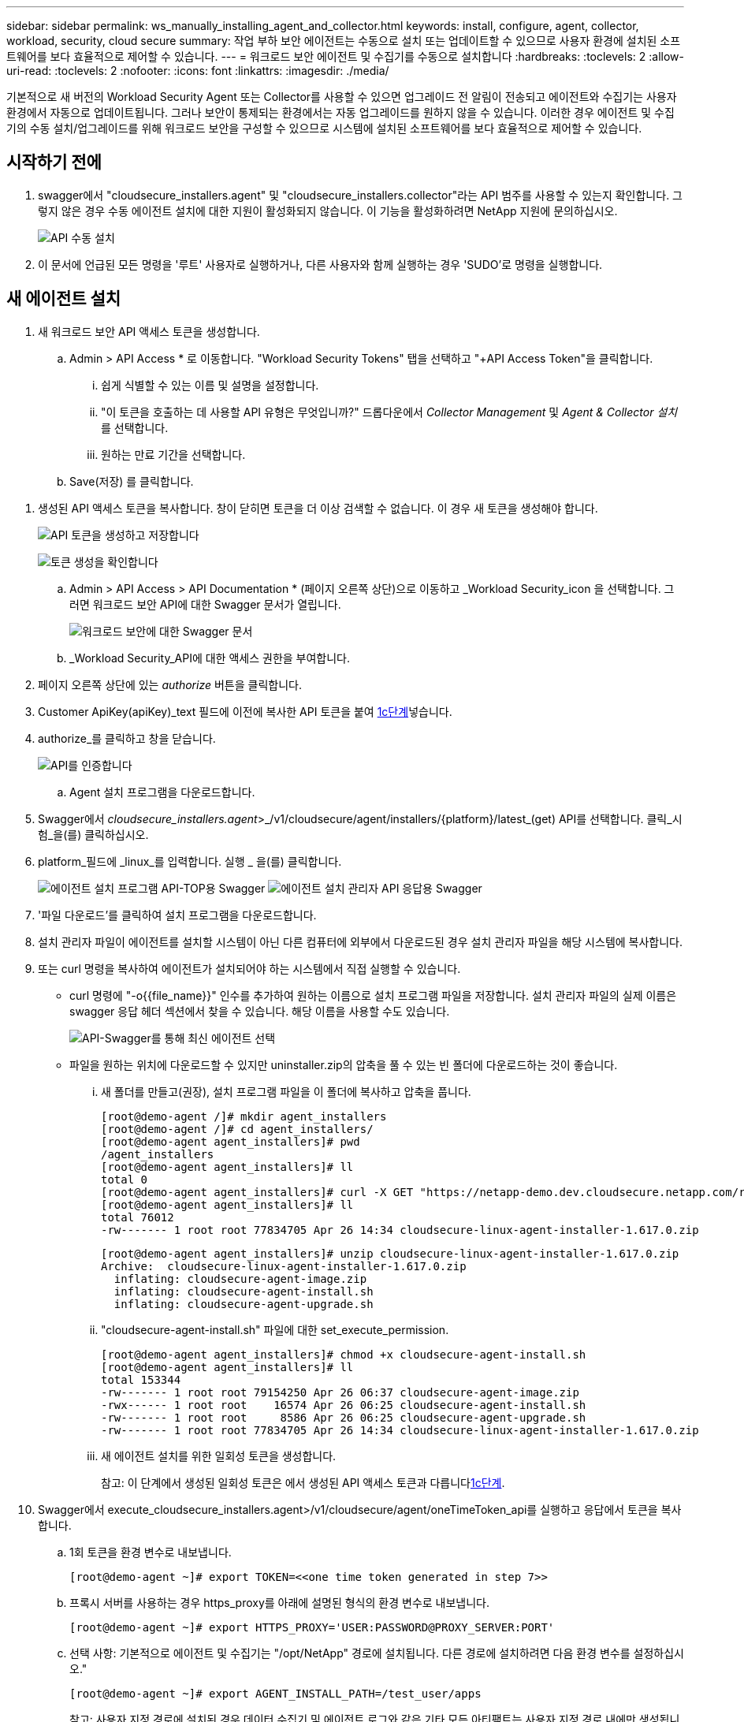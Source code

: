 ---
sidebar: sidebar 
permalink: ws_manually_installing_agent_and_collector.html 
keywords: install, configure, agent, collector, workload, security, cloud secure 
summary: 작업 부하 보안 에이전트는 수동으로 설치 또는 업데이트할 수 있으므로 사용자 환경에 설치된 소프트웨어를 보다 효율적으로 제어할 수 있습니다. 
---
= 워크로드 보안 에이전트 및 수집기를 수동으로 설치합니다
:hardbreaks:
:toclevels: 2
:allow-uri-read: 
:toclevels: 2
:nofooter: 
:icons: font
:linkattrs: 
:imagesdir: ./media/


[role="lead"]
기본적으로 새 버전의 Workload Security Agent 또는 Collector를 사용할 수 있으면 업그레이드 전 알림이 전송되고 에이전트와 수집기는 사용자 환경에서 자동으로 업데이트됩니다. 그러나 보안이 통제되는 환경에서는 자동 업그레이드를 원하지 않을 수 있습니다. 이러한 경우 에이전트 및 수집기의 수동 설치/업그레이드를 위해 워크로드 보안을 구성할 수 있으므로 시스템에 설치된 소프트웨어를 보다 효율적으로 제어할 수 있습니다.



== 시작하기 전에

. swagger에서 "cloudsecure_installers.agent" 및 "cloudsecure_installers.collector"라는 API 범주를 사용할 수 있는지 확인합니다. 그렇지 않은 경우 수동 에이전트 설치에 대한 지원이 활성화되지 않습니다. 이 기능을 활성화하려면 NetApp 지원에 문의하십시오.
+
image:ws_manual_install_APIs.png["API 수동 설치"]

. 이 문서에 언급된 모든 명령을 '루트' 사용자로 실행하거나, 다른 사용자와 함께 실행하는 경우 'SUDO'로 명령을 실행합니다.




== 새 에이전트 설치

. 새 워크로드 보안 API 액세스 토큰을 생성합니다.
+
.. Admin > API Access * 로 이동합니다. "Workload Security Tokens" 탭을 선택하고 "+API Access Token"을 클릭합니다.
+
... 쉽게 식별할 수 있는 이름 및 설명을 설정합니다.
... "이 토큰을 호출하는 데 사용할 API 유형은 무엇입니까?" 드롭다운에서 _Collector Management_ 및 _Agent & Collector 설치_ 를 선택합니다.
... 원하는 만료 기간을 선택합니다.


.. Save(저장) 를 클릭합니다.




[[copy-access-token]]
. 생성된 API 액세스 토큰을 복사합니다. 창이 닫히면 토큰을 더 이상 검색할 수 없습니다. 이 경우 새 토큰을 생성해야 합니다.
+
image:ws_create_and_save_token.png["API 토큰을 생성하고 저장합니다"]

+
image:ws_create_and_save_token_confirm.png["토큰 생성을 확인합니다"]

+
.. Admin > API Access > API Documentation * (페이지 오른쪽 상단)으로 이동하고 _Workload Security_icon 을 선택합니다. 그러면 워크로드 보안 API에 대한 Swagger 문서가 열립니다.
+
image:ws_swagger_documentation_link.png["워크로드 보안에 대한 Swagger 문서"]

.. _Workload Security_API에 대한 액세스 권한을 부여합니다.


. 페이지 오른쪽 상단에 있는 _authorize_ 버튼을 클릭합니다.
. Customer ApiKey(apiKey)_text 필드에 이전에 복사한 API 토큰을 붙여 <<copy-access-token,1c단계>>넣습니다.
. authorize_를 클릭하고 창을 닫습니다.
+
image:ws_API_authorization.png["API를 인증합니다"]

+
.. Agent 설치 프로그램을 다운로드합니다.


. Swagger에서 _cloudsecure_installers.agent_>_/v1/cloudsecure/agent/installers/{platform}/latest_(get) API를 선택합니다. 클릭_시험_을(를) 클릭하십시오.
. platform_필드에 _linux_를 입력합니다. 실행 _ 을(를) 클릭합니다.
+
image:ws_installers_agent_api_swagger.png["에이전트 설치 프로그램 API-TOP용 Swagger"]
image:ws_installers_agent_api_swagger-2.png["에이전트 설치 관리자 API 응답용 Swagger"]

. '파일 다운로드'를 클릭하여 설치 프로그램을 다운로드합니다.
. 설치 관리자 파일이 에이전트를 설치할 시스템이 아닌 다른 컴퓨터에 외부에서 다운로드된 경우 설치 관리자 파일을 해당 시스템에 복사합니다.
. 또는 curl 명령을 복사하여 에이전트가 설치되어야 하는 시스템에서 직접 실행할 수 있습니다.
+
** curl 명령에 "-o{{file_name}}" 인수를 추가하여 원하는 이름으로 설치 프로그램 파일을 저장합니다. 설치 관리자 파일의 실제 이름은 swagger 응답 헤더 섹션에서 찾을 수 있습니다. 해당 이름을 사용할 수도 있습니다.
+
image:ws_installers_agent_api_swagger_installer_file.png["API-Swagger를 통해 최신 에이전트 선택"]

** 파일을 원하는 위치에 다운로드할 수 있지만 uninstaller.zip의 압축을 풀 수 있는 빈 폴더에 다운로드하는 것이 좋습니다.
+
... 새 폴더를 만들고(권장), 설치 프로그램 파일을 이 폴더에 복사하고 압축을 풉니다.
+
[listing]
----
[root@demo-agent /]# mkdir agent_installers
[root@demo-agent /]# cd agent_installers/
[root@demo-agent agent_installers]# pwd
/agent_installers
[root@demo-agent agent_installers]# ll
total 0
[root@demo-agent agent_installers]# curl -X GET "https://netapp-demo.dev.cloudsecure.netapp.com/rest/v1/cloudsecure/agents/installers/linux/latest" -H "accept: application/octet-stream" -H "X-CloudInsights-ApiKey: <<API Access Token>>" -o cloudsecure-linux-agent-installer-1.617.0.zip
[root@demo-agent agent_installers]# ll
total 76012
-rw------- 1 root root 77834705 Apr 26 14:34 cloudsecure-linux-agent-installer-1.617.0.zip
----
+
[listing]
----
[root@demo-agent agent_installers]# unzip cloudsecure-linux-agent-installer-1.617.0.zip
Archive:  cloudsecure-linux-agent-installer-1.617.0.zip
  inflating: cloudsecure-agent-image.zip
  inflating: cloudsecure-agent-install.sh
  inflating: cloudsecure-agent-upgrade.sh
----
... "cloudsecure-agent-install.sh" 파일에 대한 set_execute_permission.
+
[listing]
----
[root@demo-agent agent_installers]# chmod +x cloudsecure-agent-install.sh
[root@demo-agent agent_installers]# ll
total 153344
-rw------- 1 root root 79154250 Apr 26 06:37 cloudsecure-agent-image.zip
-rwx------ 1 root root    16574 Apr 26 06:25 cloudsecure-agent-install.sh
-rw------- 1 root root     8586 Apr 26 06:25 cloudsecure-agent-upgrade.sh
-rw------- 1 root root 77834705 Apr 26 14:34 cloudsecure-linux-agent-installer-1.617.0.zip

----
... 새 에이전트 설치를 위한 일회성 토큰을 생성합니다.
+
참고: 이 단계에서 생성된 일회성 토큰은 에서 생성된 API 액세스 토큰과 다릅니다<<copy-access-token,1c단계>>.





. Swagger에서 execute_cloudsecure_installers.agent>/v1/cloudsecure/agent/oneTimeToken_api를 실행하고 응답에서 토큰을 복사합니다.
+
.. 1회 토큰을 환경 변수로 내보냅니다.
+
[listing]
----
[root@demo-agent ~]# export TOKEN=<<one time token generated in step 7>>
----
.. 프록시 서버를 사용하는 경우 https_proxy를 아래에 설명된 형식의 환경 변수로 내보냅니다.
+
[listing]
----
[root@demo-agent ~]# export HTTPS_PROXY='USER:PASSWORD@PROXY_SERVER:PORT'
----
.. 선택 사항: 기본적으로 에이전트 및 수집기는 "/opt/NetApp" 경로에 설치됩니다. 다른 경로에 설치하려면 다음 환경 변수를 설정하십시오."
+
[listing]
----
[root@demo-agent ~]# export AGENT_INSTALL_PATH=/test_user/apps
----
+
참고: 사용자 지정 경로에 설치된 경우 데이터 수집기 및 에이전트 로그와 같은 기타 모든 아티팩트는 사용자 지정 경로 내에만 생성됩니다. 설치 로그는 계속해서 -_/var/log/netapp/cloudsecure/install_에 표시됩니다.

.. 에이전트 설치 프로그램을 다운로드한 디렉터리로 돌아가서 "cloudsecure-agent-install.sh"를 실행합니다.
+
[listing]
----
[root@demo-agent agent_installers]# ./ cloudsecure-agent-install.sh
----
+
참고: 사용자가 “bash” 셸에서 실행되고 있지 않으면 내보내기 명령이 작동하지 않을 수 있습니다. 이 경우 8단계부터 11단계까지 결합하여 아래와 같이 실행할 수 있습니다. HTTPS_PROXY 및 AGENT_INSTALL_PATH는 선택 사항이며 필요하지 않은 경우 무시할 수 있습니다.

+
[listing]
----
sudo /bin/bash -c "TOKEN=<<one time token generated in step 7>> HTTPS_PROXY=<<proxy details in the format mentioned in step 9>> AGENT_INSTALL_PATH=<<custom_path_to_install_agent>> ./cloudsecure-agent-install.sh"
----
+
이 때 에이전트가 성공적으로 설치되어야 합니다.

.. 에이전트 설치를 위한 상태 점검:


. "systemctl status cloudsecure-agent.service” 실행하고 에이전트 서비스가 _running_state에 있는지 확인합니다.
+
[listing]
----
[root@demo-agent ~]# systemctl status cloudsecure-agent.service
 cloudsecure-agent.service - Cloud Secure Agent Daemon Service
   Loaded: loaded (/usr/lib/systemd/system/cloudsecure-agent.service; enabled; vendor preset: disabled)
   Active: active (running) since Fri 2024-04-26 02:50:37 EDT; 12h ago
 Main PID: 15887 (java)
    Tasks: 72
   CGroup: /system.slice/cloudsecure-agent.service
           ├─15887 java -Dconfig.file=/test_user/apps/cloudsecure/agent/conf/application.conf -Dagent.proxy.host= -Dagent.proxy.port= -Dagent.proxy.user= -Dagent.proxy.password= -Dagent.env=prod -Dagent.base.path=/test_user/apps/cloudsecure/agent -...

----
. 상담원은 "상담원" 페이지에 표시되고 '연결됨' 상태여야 합니다.
+
image:ws_agentsPageShowingConnected.png["연결된 에이전트를 표시하는 UI"]

+
.. 설치 후 정리.


. 에이전트 설치에 성공하면 다운로드한 에이전트 설치 관리자 파일을 삭제할 수 있습니다.




== 새 데이터 수집기를 설치합니다.

참고: 이 문서에는 "ONTAP SVM data collector"를 설치하는 지침이 포함되어 있습니다. "Cloud Volumes ONTAP 데이터 수집기" 및 "Amazon FSx for NetApp ONTAP 데이터 수집기"에도 동일한 단계가 적용됩니다.

. Collector를 설치해야 하는 시스템으로 이동하여 "/tmp" 디렉토리 아래에 "Collector"라는 디렉토리를 생성합니다.
+
[listing]
----
[root@demo-agent ~]# mkdir -p /tmp/collectors
----
. “Collector” 디렉토리의 소유권을 “cssys:cssys”(에이전트 설치 중에 cssys 사용자 및 그룹이 생성됨)로 변경합니다.
+
[listing]
----
[root@demo-agent /]# chown cssys:cssys /tmp/collectors
[root@demo-agent /]# cd /tmp/
[root@demo-agent tmp]# ll | grep collectors
drwx------ 2 cssys         cssys 4096 Apr 26 15:56 collectors

----
. 이제 Collector 버전과 UUID를 가져와야 합니다. "cloudsecure_config.collector-types" API로 이동합니다.
. "cloudsecure_config.collector-types>/v1/cloudsecure/collector-types"(get) API 로 이동합니다. “collectorCategory” 드롭다운에서 수집기 유형을 “data”로 선택합니다. 모든 수집기 유형 세부 정보를 가져오려면 "모두"를 선택하십시오.
. 필요한 Collector 유형의 UUID를 복사합니다.
+
image:ws_collectorAPIShowingUUID.png["UUID를 표시하는 Collector API 응답입니다"]

. Collector 설치 프로그램을 다운로드합니다.
+
.. "cloudsecure_installers.collector>/v1/cloudsecure/collector-types/installers/{collectorTypeUUID}"(get) API로 이동합니다. 이전 단계에서 복사한 UUID를 입력하고 설치 관리자 파일을 다운로드합니다.
+
image:ws_downloadCollectorByUUID.png["UUID로 Collector를 다운로드하는 API입니다"]

.. 설치 관리자 파일이 다른 컴퓨터에 외부에서 다운로드되면 설치 관리자 파일을 에이전트가 실행 중인 시스템에 복사하고 "/tmp/collectors" 디렉토리에 저장합니다.
.. 또는 동일한 API에서 curl 명령을 복사하여 Collector를 설치할 시스템에서 직접 실행할 수 있습니다.
+
파일 이름은 다운로드 수집기 API의 응답 헤더에 있는 것과 동일해야 합니다. 아래 스크린샷을 참조하십시오.

+
image:ws_curl_command.png["난독 처리된 토큰을 보여 주는 Curl 명령의 예"]

+
[listing]
----
[root@demo-agent collectors]# pwd
/tmp/collectors
[root@demo-agent collectors]# curl -X GET "https://netapp-demo.dev.cloudsecure.netapp.com/rest/v1/cloudsecure/collector-types/installers/1829df8a-c16d-45b1-b72a-ed5707129870" -H "accept: application/octet-stream" -H "X-CloudInsights-ApiKey: <<API Access Token>>" -o cs-ontap-dsc_1.286.0.zip

-rw------- 1 root root 50906252 Apr 26 16:11 cs-ontap-dsc_1.286.0.zip
[root@demo-agent collectors]# chown cssys:cssys cs-ontap-dsc_1.286.0.zip
[root@demo-agent collectors]# ll
total 49716
-rw------- 1 cssys cssys 50906252 Apr 26 16:11 cs-ontap-dsc_1.286.0.zip
----


. Workload Security > Collector * 로 이동하고 * + Collector * 를 선택합니다. ONTAP SVM_collector를 선택합니다.
. Collector 세부 정보 및 _Save_the Collector를 구성합니다.
. “Save(저장)”를 클릭하면 에이전트 프로세스가 "/tmp/Collectors/" 디렉터리에서 Collector 설치 프로그램을 찾아 Collector를 설치합니다.
. 대체 옵션으로 UI를 통해 Collector를 추가하는 대신 API를 통해서도 추가할 수 있습니다.
+
.. "cloudsecure_config.collectors"> "/v1/cloudsecure/collectors"(POST) API로 이동합니다.
.. 예 드롭다운에서 "ONTAP SVM data collector json sample"를 선택하고, collector 구성 세부 정보를 업데이트하고, Execute를 선택합니다.
+
image:ws_API_add_collector.png["Collector를 추가할 API입니다"]



. 이제 '데이터 수집기' 섹션 아래에 수집기가 표시됩니다.
+
image:ws_collectorPageList.png["수집기를 보여 주는 UI 목록 페이지"]

. 설치 후 정리.
+
.. Collector 설치에 성공하면 "/tmp/Collector" 디렉토리의 모든 파일을 삭제할 수 있습니다.






== 새 사용자 디렉터리 수집기를 설치하는 중입니다

참고: 이 문서에서는 LDAP Collector를 설치하는 단계에 대해 설명했습니다. AD Collector 설치에도 동일한 단계가 적용됩니다.

. Collector를 설치해야 하는 시스템으로 이동하여 "/tmp" 디렉토리 아래에 "Collector"라는 디렉토리를 생성합니다.
+
[listing]
----
[root@demo-agent ~]# mkdir -p /tmp/collectors
[root@demo-agent /]# chown cssys:cssys /tmp/collectors
[root@demo-agent /]# cd /tmp/
[root@demo-agent tmp]# ll | grep collectors
drwx------ 2 cssys         cssys 4096 Apr 26 15:56 collectors
----
. 이제 Collector의 버전과 UUID를 가져와야 합니다. "cloudsecure_config.collector-types" API로 이동합니다. collectorCategory 드롭다운에서 수집기 유형을 "user"로 선택합니다. 단일 요청에서 모든 수집기 유형 세부 정보를 가져오려면 "모두"를 선택하십시오.
+
image:ws_API_collector_all.png["API를 사용하여 모든 수집기를 가져옵니다"]

. LDAP 수집기의 UUID를 복사합니다.
+
image:ws_LDAP_collector_UUID.png["LDAP 수집기 UUID를 보여 주는 API 응답입니다"]

. Collector 설치 프로그램을 다운로드합니다.
+
.. "cloudsecure_installers.collector"> "/v1/cloudsecure/collector-types/installers/{collectorTypeUUID}"(GET) API로 이동합니다. 이전 단계에서 복사한 UUID를 입력하고 설치 관리자 파일을 다운로드합니다.
+
image:ws_LDAP_collector_UUID_download.png["API 및 다운로드 수집기에 대한 응답입니다"]

.. 설치 관리자 파일이 다른 컴퓨터에 외부에서 다운로드되면 설치 관리자 파일을 에이전트가 실행 중인 시스템과 "/tmp/collectors" 디렉토리에 복사합니다.
.. 또는 동일한 API에서 curl 명령을 복사하여 Collector를 설치해야 하는 시스템에서 직접 실행할 수 있습니다.
+
파일 이름은 다운로드 수집기 API의 응답 헤더에 있는 것과 동일해야 합니다. 아래 스크린샷을 참조하십시오.

+
image:ws_curl_command.png["curl 명령 API"]



+
[listing]
----
[root@demo-agent collectors]# pwd
/tmp/collectors
[root@demo-agent collectors]# curl -X GET "https://netapp-demo.dev.cloudsecure.netapp.com/rest/v1/cloudsecure/collector-types/installers/37fb37bd-6078-4c75-a64f-2b14cb1a1eb1" -H "accept: application/octet-stream" -H "X-CloudInsights-ApiKey: <<API Access Token>>" -o cs-ldap-dsc_1.322.0.zip
----
. Collector 설치 프로그램 zip 파일의 소유권을 cssys:cssys로 변경합니다.
+
[listing]
----
[root@demo-agent collectors]# ll
total 37156
-rw------- 1 root root 38045966 Apr 29 10:02 cs-ldap-dsc_1.322.0.zip
[root@demo-agent collectors]# chown cssys:cssys cs-ldap-dsc_1.322.0.zip
[root@demo-agent collectors]# ll
total 37156
-rw------- 1 cssys cssys 38045966 Apr 29 10:02 cs-ldap-dsc_1.322.0.zip

----
. '사용자 디렉터리 수집기' 페이지로 이동하고 '+사용자 디렉터리 수집기'를 클릭합니다.
+
image:ws_user_directory_collector.png["사용자 디렉토리 수집기를 추가하는 중입니다"]

. 'LDAP Directory Server'를 선택합니다.
+
image:ws_LDAP_user_select.png["LDAP 사용자를 선택하기 위한 UI 창입니다"]

. LDAP Directory Server 세부 정보를 입력하고 '저장'을 클릭합니다
+
image:ws_LDAP_user_Details.png["LDAP 사용자 세부 정보를 보여 주는 UI"]

. “Save(저장)”를 클릭하면 에이전트 서비스가 "/tmp/Collectors/" 디렉터리에서 Collector 설치 프로그램을 찾아 Collector를 설치합니다.
. 대체 옵션으로 UI를 통해 Collector를 추가하는 대신 API를 통해서도 추가할 수 있습니다.
+
.. "cloudsecure_config.collectors"> "/v1/cloudsecure/collectors"(POST) API로 이동합니다.
.. 예제 드롭다운에서 "LDAP Directory Server user collector json sample"(LDAP 디렉터리 서버 사용자 수집기 json sample)"을 선택하고 Collector 구성 세부 정보를 업데이트한 다음 "Execute(실행)"를 클릭합니다.
+
image:ws_API_LDAP_Collector.png["LDAP Collector용 API"]



. 이제 컬렉터가 "User Directory Collector" 섹션에 표시됩니다.
+
image:ws_LDAP_collector_list.png["UI의 LDAP Collector 목록입니다"]

. 설치 후 정리.
+
.. Collector 설치에 성공하면 "/tmp/Collector" 디렉토리의 모든 파일을 삭제할 수 있습니다.






== 에이전트 업그레이드

에이전트/수집기의 새 버전을 사용할 수 있을 때 이메일 알림이 전송됩니다.

. 최신 에이전트 설치 프로그램을 다운로드합니다.
+
.. 최신 설치 프로그램을 다운로드하는 단계는 “새 에이전트 설치”의 단계와 유사합니다. swagger에서 "cloudsecure_installers.agent"> "/v1/cloudsecure/agent/installers/{platform}/latest" api를 선택하고 플랫폼을 "linux"로 입력한 다음 설치 프로그램 zip 파일을 다운로드합니다. 또는 curl 명령을 사용할 수도 있습니다. 설치 프로그램 파일의 압축을 풉니다.


. "cloudsecure-agent-upgrade.sh" 파일에 대한 실행 권한을 설정합니다.
+
[listing]
----
[root@demo-agent agent_installers]# unzip cloudsecure-linux-agent-installer-1.618.0.zip
Archive:  cloudsecure-linux-agent-installer-1.618.0.zip
  inflating: cloudsecure-agent-image.zip
  inflating: cloudsecure-agent-install.sh
  inflating: cloudsecure-agent-upgrade.sh
[root@demo-agent agent_installers]# ll
total 153344
-rw------- 1 root root 79154230 Apr 26  2024 cloudsecure-agent-image.zip
-rw------- 1 root root    16574 Apr 26  2024 cloudsecure-agent-install.sh
-rw------- 1 root root     8586 Apr 26  2024 cloudsecure-agent-upgrade.sh
-rw------- 1 root root 77834660 Apr 26 17:35 cloudsecure-linux-agent-installer-1.618.0.zip
[root@demo-agent agent_installers]# chmod +x cloudsecure-agent-upgrade.sh
[root@demo-agent agent_installers]# ll
total 153344
-rw------- 1 root root 79154230 Apr 26  2024 cloudsecure-agent-image.zip
-rw------- 1 root root    16574 Apr 26  2024 cloudsecure-agent-install.sh
-rwx------ 1 root root     8586 Apr 26  2024 cloudsecure-agent-upgrade.sh
-rw------- 1 root root 77834660 Apr 26 17:35 cloudsecure-linux-agent-installer-1.618.0.zip

----
. "cloudsecure-agent-upgrade.sh" 스크립트를 실행합니다. 스크립트가 성공적으로 실행되면 "Cloudsecure 에이전트가 성공적으로 업그레이드되었습니다."라는 메시지가 인쇄됩니다. 출력에서.
. 다음 명령 'systemctl daemon -reload'를 실행합니다
+
[listing]
----
[root@demo-agent ~]# systemctl daemon-reload
----
. 에이전트 서비스를 다시 시작합니다.
+
[listing]
----
[root@demo-agent ~]# systemctl restart cloudsecure-agent.service
----
+
이 시점에서 에이전트가 성공적으로 업그레이드되어야 합니다.

. 에이전트 업그레이드 후 상태 점검
+
.. 에이전트가 설치된 경로로 이동합니다(예: "/opt/netapp/cloudsecure/").  symlink “에이전트”는 에이전트의 새 버전을 가리켜야 합니다.
+
[listing]
----
[root@demo-agent cloudsecure]# pwd
/opt/netapp/cloudsecure
[root@demo-agent cloudsecure]# ll
total 40
lrwxrwxrwx  1 cssys cssys  114 Apr 26 17:38 agent -> /test_user/apps/cloudsecure/cloudsecure-agent-1.618.0
drwxr-xr-x  4 cssys cssys 4096 Apr 25 10:45 agent-certs
drwx------  2 cssys cssys 4096 Apr 25 16:18 agent-logs
drwx------ 11 cssys cssys 4096 Apr 26 02:50 cloudsecure-agent-1.617.0
drwx------ 11 cssys cssys 4096 Apr 26 17:42 cloudsecure-agent-1.618.0
drwxr-xr-x  3 cssys cssys 4096 Apr 26 02:45 collector-image
drwx------  2 cssys cssys 4096 Apr 25 10:45 conf
drwx------  3 cssys cssys 4096 Apr 26 16:39 data-collectors
-rw-r--r--  1 root  root    66 Apr 25 10:45 sysctl.conf.bkp
drwx------  2 root  root  4096 Apr 26 17:38 tmp

----
.. 상담원은 "상담원" 페이지에 표시되고 '연결됨' 상태여야 합니다.
+
image:ws_agentsPageShowingConnected.png["연결된 상담원을 표시하는 UI"]



. 설치 후 정리.
+
.. 에이전트 설치에 성공하면 다운로드한 에이전트 설치 관리자 파일을 삭제할 수 있습니다.






== Collector 업그레이드 중

참고: 업그레이드 단계는 모든 유형의 Collector에 대해 동일합니다. 이 문서에서는 "ONTAP SVM" 수집기 업그레이드를 시연합니다.

. Collector를 업그레이드해야 하는 시스템으로 이동하여 "/tmp/collectors" 디렉토리가 없는 경우 생성합니다.
+
[listing]
----
mkdir -p /tmp/collectors
----
. "Collector" 디렉토리가 _cssys:cssys_에 의해 소유되었는지 확인하십시오.
+
[listing]
----
[root@demo-agent /]# chown cssys:cssys /tmp/collectors
[root@demo-agent /]# cd /tmp/
[root@demo-agent tmp]# ll | grep collectors
drwx------ 2 cssys         cssys 4096 Apr 26 15:56 collectors

----
. swagger에서 "cloudsecure_config.collector-types" get API로 이동합니다. "collectorCategory" 드롭다운에서 "data"를 선택합니다(사용자 디렉토리 수집기의 경우 "user"를 선택하거나 "all"을 선택).
+
응답 본문에서 UUID 및 버전을 복사합니다.

+
image:ws_collector_uuid_and_version.png["Collector UUID 및 버전이 강조 표시된 API 응답입니다"]

. 최신 Collector 설치 프로그램 파일을 다운로드합니다.
+
.. "cloudsecure_installers.collector"> "/v1/cloudsecure/collector-types/installers/{collectorTypeUUID}" API로 이동합니다. 이전 단계에서 복사한 "collectorTypeUUID"를 입력하십시오. 설치 프로그램을 "/tmp/collectors" 디렉토리에 다운로드합니다.
.. 또는 동일한 API의 curl 명령을 사용할 수도 있습니다.
+
image:ws_curl_command_only.png["curl 명령 예"]

+
참고: 파일 이름은 다운로드 수집기 API의 응답 헤더에 있는 것과 같아야 합니다.



. Collector 설치 프로그램 zip 파일의 소유권을 cssys:cssys로 변경합니다.
+
[listing]
----
[root@demo-agent collectors]# ll
total 55024
-rw------- 1 root root 56343750 Apr 26 19:00 cs-ontap-dsc_1.287.0.zip
[root@demo-agent collectors]# chown cssys:cssys cs-ontap-dsc_1.287.0.zip
[root@demo-agent collectors]# ll
total 55024
-rw------- 1 cssys cssys 56343750 Apr 26 19:00 cs-ontap-dsc_1.287.0.zip

----
. 업그레이드 Collector API를 트리거합니다.
+
.. swagger에서 "cloudsecure_installers.collector"> "/v1/cloudsecure/collector-types/upgrade"(PUT) API로 이동하십시오.
.. "Examples" 드롭다운에서 "ONTAP SVM data collector upgrade json sample"을 선택하여 샘플 페이로드를 채웁니다.
.. 에서 복사한 버전으로 버전을 <<copy-access-token,3단계>>교체하고 '실행'을 클릭합니다.
+
image:ws_svm_ontap_collector_upgrade_example_json.png["Swagger UI의 SVM 업그레이드 예"]

+
몇 초 동안 기다립니다. 수집기가 자동으로 업그레이드됩니다.



. 상태 점검.
+
수집기는 UI에서 실행 중이어야 합니다.

. 업그레이드 후 정리:
+
.. Collector 업그레이드에 성공하면 "/tmp/Collector" 디렉토리의 모든 파일을 삭제할 수 있습니다.




다른 유형의 수집기도 업그레이드하려면 위의 단계를 반복합니다.



== Commons 문제 및 수정 사항.

. AGENT014 오류
+
이 오류는 수집기 설치 파일이 "/tmp/collectors" 디렉토리에 없거나 액세스할 수 없는 경우에 발생합니다. 설치 프로그램 파일이 다운로드되었고 디렉터리 "Collector" 및 설치 관리자 zip 파일이 cssys:cssys에 의해 소유되었는지 확인하고 에이전트 서비스를 다시 시작합니다. "systemctl restart cloudsecure-agent.service”

+
image:ws_agent014_error.png["\"agent 014\" 오류 호버 팁을 보여 주는 UI 화면"]

. 승인되지 않은 오류입니다
+
[listing]
----
{
  "errorMessage": "Requested public API is not allowed to be accessed by input API access token.",
  "errorCode": "NOT_AUTHORIZED"
}

----
+
이 오류는 모든 필수 API 범주를 선택하지 않고 API 액세스 토큰이 생성된 경우 표시됩니다. 필요한 모든 API 범주를 선택하여 새 API 액세스 토큰을 생성합니다.



